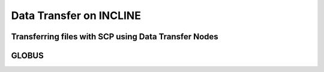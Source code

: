 Data Transfer on INCLINE
========================

Transferring files with SCP using Data Transfer Nodes
-----------------------------------------------------

GLOBUS
------
